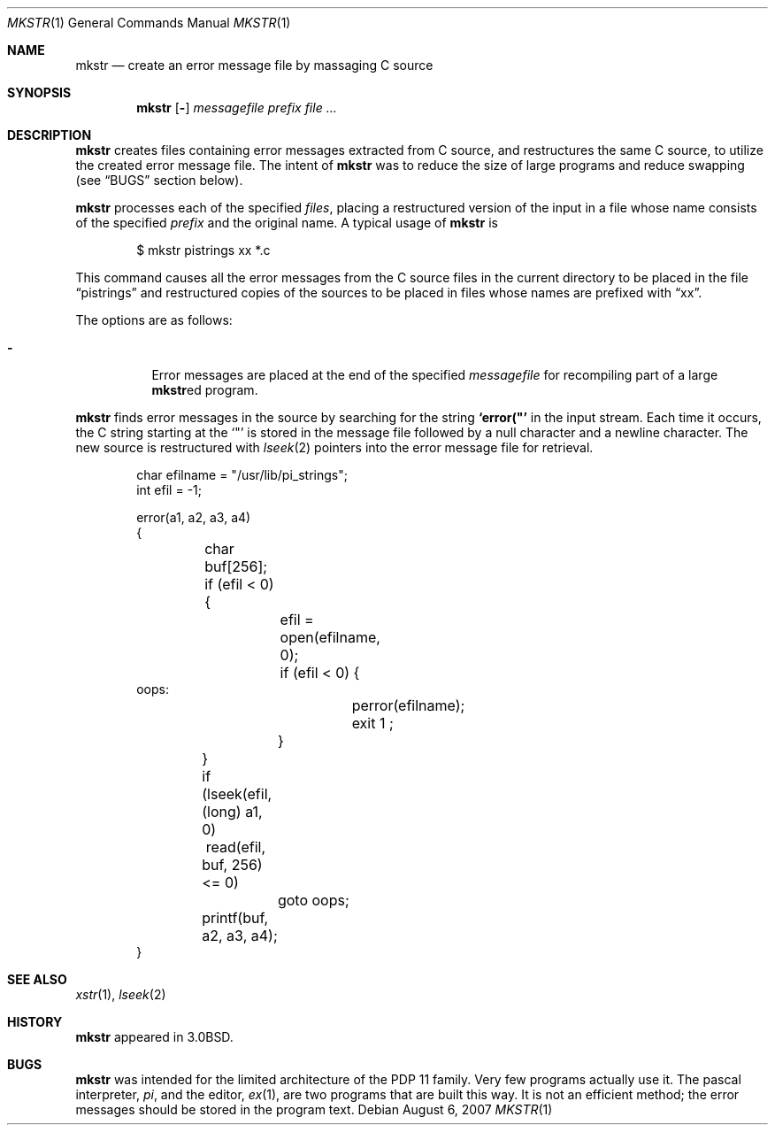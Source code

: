 .\"
.\" Copyright (c) 1980, 1990, 1993
.\"	The Regents of the University of California.  All rights reserved.
.\"
.\" Redistribution and use in source and binary forms, with or without
.\" modification, are permitted provided that the following conditions
.\" are met:
.\" 1. Redistributions of source code must retain the above copyright
.\"    notice, this list of conditions and the following disclaimer.
.\" 2. Redistributions in binary form must reproduce the above copyright
.\"    notice, this list of conditions and the following disclaimer in the
.\"    documentation and/or other materials provided with the distribution.
.\" 3. Neither the name of the University nor the names of its contributors
.\"    may be used to endorse or promote products derived from this software
.\"    without specific prior written permission.
.\"
.\" THIS SOFTWARE IS PROVIDED BY THE REGENTS AND CONTRIBUTORS ``AS IS'' AND
.\" ANY EXPRESS OR IMPLIED WARRANTIES, INCLUDING, BUT NOT LIMITED TO, THE
.\" IMPLIED WARRANTIES OF MERCHANTABILITY AND FITNESS FOR A PARTICULAR PURPOSE
.\" ARE DISCLAIMED.  IN NO EVENT SHALL THE REGENTS OR CONTRIBUTORS BE LIABLE
.\" FOR ANY DIRECT, INDIRECT, INCIDENTAL, SPECIAL, EXEMPLARY, OR CONSEQUENTIAL
.\" DAMAGES (INCLUDING, BUT NOT LIMITED TO, PROCUREMENT OF SUBSTITUTE GOODS
.\" OR SERVICES; LOSS OF USE, DATA, OR PROFITS; OR BUSINESS INTERRUPTION)
.\" HOWEVER CAUSED AND ON ANY THEORY OF LIABILITY, WHETHER IN CONTRACT, STRICT
.\" LIABILITY, OR TORT (INCLUDING NEGLIGENCE OR OTHERWISE) ARISING IN ANY WAY
.\" OUT OF THE USE OF THIS SOFTWARE, EVEN IF ADVISED OF THE POSSIBILITY OF
.\" SUCH DAMAGE.
.\"
.\"     @(#)mkstr.1	8.1 (Berkeley) 6/6/93
.\"
.Dd $Mdocdate: August 6 2007 $
.Dt MKSTR 1
.Os
.Sh NAME
.Nm mkstr
.Nd create an error message file by massaging C source
.Sh SYNOPSIS
.Nm mkstr
.Op Fl
.Ar messagefile
.Ar prefix
.Ar
.Sh DESCRIPTION
.Nm mkstr
creates files containing error messages extracted from C source,
and restructures the same C source, to utilize the created error message
file.
The intent of
.Nm mkstr
was to reduce the size of large programs and
reduce swapping (see
.Sx BUGS
section below).
.Pp
.Nm mkstr
processes each of the specified
.Ar files ,
placing a restructured version of the input in a file whose name
consists of the specified
.Ar prefix
and the original name.
A typical usage of
.Nm mkstr
is
.Bd -literal -offset indent
$ mkstr pistrings xx *.c
.Ed
.Pp
This command causes all the error messages from the C source
files in the current directory to be placed in the file
.Dq pistrings
and restructured copies of the sources to be placed in
files whose names are prefixed with
.Dq \&xx .
.Pp
The options are as follows:
.Bl -tag -width Ds
.It Fl
Error messages are placed at the end of the specified
.Ar messagefile
for recompiling part of a large
.Nm mkstr Ns ed
program.
.El
.Pp
.Nm mkstr
finds error messages in the source by
searching for the string
.Li \&`error("'
in the input stream.
Each time it occurs, the C string starting at the
.Sq \&"\&
is stored
in the message file followed by a null character and a newline character.
The new source is restructured with
.Xr lseek 2
pointers into the error message file for retrieval.
.Bd -literal -offset indent
char efilname = "/usr/lib/pi_strings";
int efil = -1;

error(a1, a2, a3, a4)
\&{
	char buf[256];

	if (efil < 0) {
		efil = open(efilname, 0);
		if (efil < 0) {
oops:
			perror(efilname);
			exit 1 ;
		}
	}
	if (lseek(efil, (long) a1, 0) \ read(efil, buf, 256) <= 0)
		goto oops;
	printf(buf, a2, a3, a4);
}
.Ed
.Sh SEE ALSO
.Xr xstr 1 ,
.Xr lseek 2
.Sh HISTORY
.Nm mkstr
appeared in
.Bx 3.0 .
.Sh BUGS
.Nm mkstr
was intended for the limited architecture of the PDP 11 family.
Very few programs actually use it.
The pascal interpreter,
.Xr pi ,
and the editor,
.Xr ex 1 ,
are two programs that are built this way.
It is not an efficient method; the error messages
should be stored in the program text.
